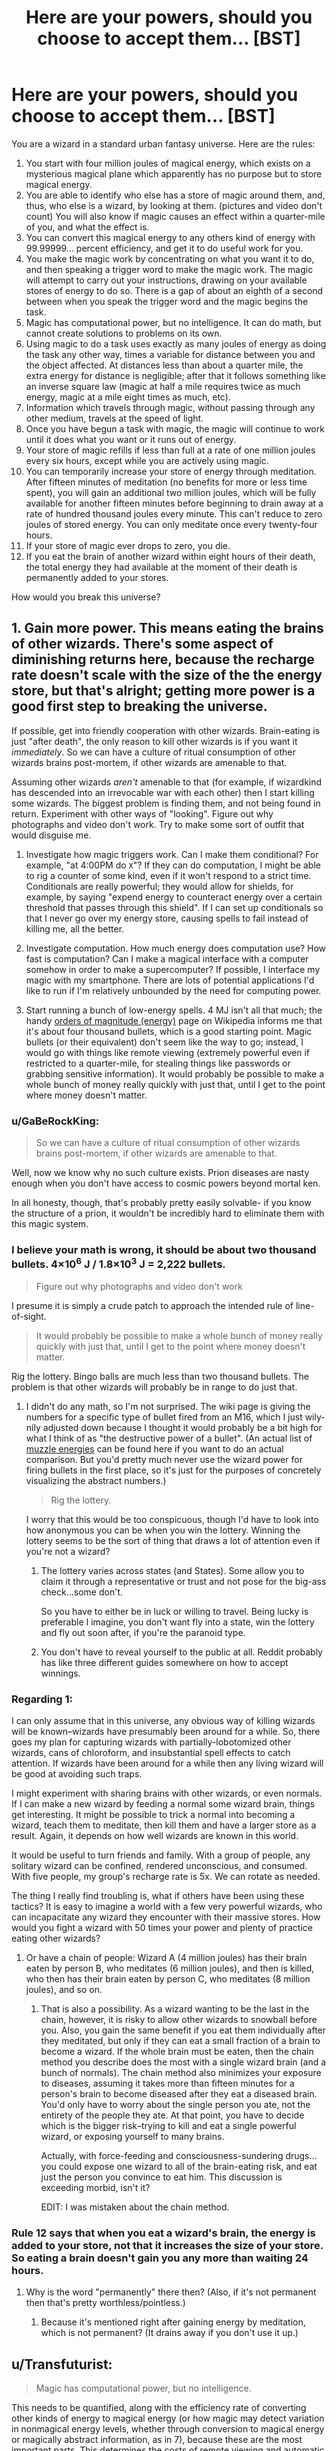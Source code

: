 #+TITLE: Here are your powers, should you choose to accept them... [BST]

* Here are your powers, should you choose to accept them... [BST]
:PROPERTIES:
:Author: TwoMcMillion
:Score: 17
:DateUnix: 1442119488.0
:DateShort: 2015-Sep-13
:END:
You are a wizard in a standard urban fantasy universe. Here are the rules:

1.  You start with four million joules of magical energy, which exists on a mysterious magical plane which apparently has no purpose but to store magical energy.
2.  You are able to identify who else has a store of magic around them, and, thus, who else is a wizard, by looking at them. (pictures and video don't count) You will also know if magic causes an effect within a quarter-mile of you, and what the effect is.
3.  You can convert this magical energy to any others kind of energy with 99.99999... percent efficiency, and get it to do useful work for you.
4.  You make the magic work by concentrating on what you want it to do, and then speaking a trigger word to make the magic work. The magic will attempt to carry out your instructions, drawing on your available stores of energy to do so. There is a gap of about an eighth of a second between when you speak the trigger word and the magic begins the task.
5.  Magic has computational power, but no intelligence. It can do math, but cannot create solutions to problems on its own.
6.  Using magic to do a task uses exactly as many joules of energy as doing the task any other way, times a variable for distance between you and the object affected. At distances less than about a quarter mile, the extra energy for distance is negligible; after that it follows something like an inverse square law (magic at half a mile requires twice as much energy, magic at a mile eight times as much, etc).
7.  Information which travels through magic, without passing through any other medium, travels at the speed of light.
8.  Once you have begun a task with magic, the magic will continue to work until it does what you want or it runs out of energy.
9.  Your store of magic refills if less than full at a rate of one million joules every six hours, except while you are actively using magic.
10. You can temporarily increase your store of energy through meditation. After fifteen minutes of meditation (no benefits for more or less time spent), you will gain an additional two million joules, which will be fully available for another fifteen minutes before beginning to drain away at a rate of hundred thousand joules every minute. This can't reduce to zero joules of stored energy. You can only meditate once every twenty-four hours.
11. If your store of magic ever drops to zero, you die.
12. If you eat the brain of another wizard within eight hours of their death, the total energy they had available at the moment of their death is permanently added to your stores.\\

How would you break this universe?


** 1. Gain more power. This means eating the brains of other wizards. There's some aspect of diminishing returns here, because the recharge rate doesn't scale with the size of the the energy store, but that's alright; getting more power is a good first step to breaking the universe.

   If possible, get into friendly cooperation with other wizards. Brain-eating is just "after death", the only reason to kill other wizards is if you want it /immediately/. So we can have a culture of ritual consumption of other wizards brains post-mortem, if other wizards are amenable to that.

   Assuming other wizards /aren't/ amenable to that (for example, if wizardkind has descended into an irrevocable war with each other) then I start killing some wizards. The biggest problem is finding them, and not being found in return. Experiment with other ways of "looking". Figure out why photographs and video don't work. Try to make some sort of outfit that would disguise me.

2. Investigate how magic triggers work. Can I make them conditional? For example, "at 4:00PM do =X="? If they can do computation, I might be able to rig a counter of some kind, even if it won't respond to a strict time. Conditionals are really powerful; they would allow for shields, for example, by saying "expend energy to counteract energy over a certain threshold that passes through this shield". If I can set up conditionals so that I never go over my energy store, causing spells to fail instead of killing me, all the better.

3. Investigate computation. How much energy does computation use? How fast is computation? Can I make a magical interface with a computer somehow in order to make a supercomputer? If possible, I interface my magic with my smartphone. There are lots of potential applications I'd like to run if I'm relatively unbounded by the need for computing power.

4. Start running a bunch of low-energy spells. 4 MJ isn't all that much; the handy [[https://en.wikipedia.org/wiki/Orders_of_magnitude_(energy)][orders of magnitude (energy)]] page on Wikipedia informs me that it's about four thousand bullets, which is a good starting point. Magic bullets (or their equivalent) don't seem like the way to go; instead, I would go with things like remote viewing (extremely powerful even if restricted to a quarter-mile, for stealing things like passwords or grabbing sensitive information). It would probably be possible to make a whole bunch of money really quickly with just that, until I get to the point where money doesn't matter.
:PROPERTIES:
:Author: alexanderwales
:Score: 21
:DateUnix: 1442122809.0
:DateShort: 2015-Sep-13
:END:

*** u/GaBeRockKing:
#+begin_quote
  So we can have a culture of ritual consumption of other wizards brains post-mortem, if other wizards are amenable to that.
#+end_quote

Well, now we know why no such culture exists. Prion diseases are nasty enough when you don't have access to cosmic powers beyond mortal ken.

In all honesty, though, that's probably pretty easily solvable- if you know the structure of a prion, it wouldn't be incredibly hard to eliminate them with this magic system.
:PROPERTIES:
:Author: GaBeRockKing
:Score: 14
:DateUnix: 1442123653.0
:DateShort: 2015-Sep-13
:END:


*** I believe your math is wrong, it should be about two thousand bullets. 4×10^{6} J / 1.8×10^{3} J = 2,222 bullets.

#+begin_quote
  Figure out why photographs and video don't work
#+end_quote

I presume it is simply a crude patch to approach the intended rule of line-of-sight.

#+begin_quote
  It would probably be possible to make a whole bunch of money really quickly with just that, until I get to the point where money doesn't matter.
#+end_quote

Rig the lottery. Bingo balls are much less than two thousand bullets. The problem is that other wizards will probably be in range to do just that.
:PROPERTIES:
:Author: Transfuturist
:Score: 8
:DateUnix: 1442126913.0
:DateShort: 2015-Sep-13
:END:

**** I didn't do any math, so I'm not surprised. The wiki page is giving the numbers for a specific type of bullet fired from an M16, which I just wily-nily adjusted down because I thought it would probably be a bit high for what I think of as "the destructive power of a bullet". (An actual list of [[https://en.wikipedia.org/wiki/Muzzle_energy#Typical_muzzle_energies_of_common_firearms_and_cartridges][muzzle energies]] can be found here if you want to do an actual comparison. But you'd pretty much never use the wizard power for firing bullets in the first place, so it's just for the purposes of concretely visualizing the abstract numbers.)

#+begin_quote
  Rig the lottery.
#+end_quote

I worry that this would be too conspicuous, though I'd have to look into how anonymous you can be when you win the lottery. Winning the lottery seems to be the sort of thing that draws a lot of attention even if you're not a wizard?
:PROPERTIES:
:Author: alexanderwales
:Score: 4
:DateUnix: 1442130365.0
:DateShort: 2015-Sep-13
:END:

***** The lottery varies across states (and States). Some allow you to claim it through a representative or trust and not pose for the big-ass check...some don't.

So you have to either be in luck or willing to travel. Being lucky is preferable I imagine, you don't want fly into a state, win the lottery and fly out soon after, if you're the paranoid type.
:PROPERTIES:
:Author: Tsegen
:Score: 1
:DateUnix: 1442146274.0
:DateShort: 2015-Sep-13
:END:


***** You don't have to reveal yourself to the public at all. Reddit probably has like three different guides somewhere on how to accept winnings.
:PROPERTIES:
:Author: Transfuturist
:Score: 1
:DateUnix: 1442169766.0
:DateShort: 2015-Sep-13
:END:


*** Regarding 1:

I can only assume that in this universe, any obvious way of killing wizards will be known--wizards have presumably been around for a while. So, there goes my plan for capturing wizards with partially-lobotomized other wizards, cans of chloroform, and insubstantial spell effects to catch attention. If wizards have been around for a while then any living wizard will be good at avoiding such traps.

I might experiment with sharing brains with other wizards, or even normals. If I can make a new wizard by feeding a normal some wizard brain, things get interesting. It might be possible to trick a normal into becoming a wizard, teach them to meditate, then kill them and have a larger store as a result. Again, it depends on how well wizards are known in this world.

It would be useful to turn friends and family. With a group of people, any solitary wizard can be confined, rendered unconscious, and consumed. With five people, my group's recharge rate is 5x. We can rotate as needed.

The thing I really find troubling is, what if others have been using these tactics? It is easy to imagine a world with a few very powerful wizards, who can incapacitate any wizard they encounter with their massive stores. How would you fight a wizard with 50 times your power and plenty of practice eating other wizards?
:PROPERTIES:
:Author: blasted0glass
:Score: 2
:DateUnix: 1442157014.0
:DateShort: 2015-Sep-13
:END:

**** Or have a chain of people: Wizard A (4 million joules) has their brain eaten by person B, who meditates (6 million joules), and then is killed, who then has their brain eaten by person C, who meditates (8 million joules), and so on.
:PROPERTIES:
:Author: iamtrulygod
:Score: 2
:DateUnix: 1442252248.0
:DateShort: 2015-Sep-14
:END:

***** That is also a possibility. As a wizard wanting to be the last in the chain, however, it is risky to allow other wizards to snowball before you. Also, you gain the same benefit if you eat them individually after they meditated, but only if they can eat a small fraction of a brain to become a wizard. If the whole brain must be eaten, then the chain method you describe does the most with a single wizard brain (and a bunch of normals). The chain method also minimizes your exposure to diseases, assuming it takes more than fifteen minutes for a person's brain to become diseased after they eat a diseased brain. You'd only have to worry about the single person you ate, not the entirety of the people they ate. At that point, you have to decide which is the bigger risk--trying to kill and eat a single powerful wizard, or exposing yourself to many brains.

Actually, with force-feeding and consciousness-sundering drugs... you could expose one wizard to all of the brain-eating risk, and eat just the person you convince to eat him. This discussion is exceeding morbid, isn't it?

EDIT: I was mistaken about the chain method.
:PROPERTIES:
:Author: blasted0glass
:Score: 2
:DateUnix: 1442266920.0
:DateShort: 2015-Sep-15
:END:


*** Rule 12 says that when you eat a wizard's brain, the energy is added to your store, not that it increases the size of your store. So eating a brain doesn't gain you any more than waiting 24 hours.
:PROPERTIES:
:Author: Jiro_T
:Score: 1
:DateUnix: 1442125149.0
:DateShort: 2015-Sep-13
:END:

**** Why is the word "permanently" there then? (Also, if it's not permanent then that's pretty worthless/pointless.)
:PROPERTIES:
:Author: alexanderwales
:Score: 8
:DateUnix: 1442125435.0
:DateShort: 2015-Sep-13
:END:

***** Because it's mentioned right after gaining energy by meditation, which is not permanent? (It drains away if you don't use it up.)
:PROPERTIES:
:Author: Jiro_T
:Score: 1
:DateUnix: 1442161869.0
:DateShort: 2015-Sep-13
:END:


** u/Transfuturist:
#+begin_quote
  Magic has computational power, but no intelligence.
#+end_quote

This needs to be quantified, along with the efficiency rate of converting other kinds of energy to magical energy (or how magic may detect variation in nonmagical energy levels, whether through conversion to magical energy or magically abstract information, as in 7), because these are the most important parts. This determines the costs of remote viewing and automatic analysis, as well as other computation in general, and replenishment of a spell's individual power or your own through ambient means.

In addition to this, saying that it has computational power but no intelligence is an oxymoron, as intelligent processes are a computation, and would be achievable in this system regardless.

You need to specify whether replenishment occurs not at all while spells are in effect, or at a reduced rate, possibly inversely related to the current energy drain. Your rules 9 and 10 seem particularly artificial in their limitations, and I would recommend a less contrived ruleset for a story based in this setting. I am wondering what is so special about the brain here as well, and this would be something my character experiments with, as upload is a very highly-rated instrumental goal.

You need to clarify how the detection of magic works. What is an "effect," and how much information do you have about the effect? Can you sense magical energy levels or detect them through magic with any amount of accuracy? This question in particular is important, as my immediate reaction to 11, despite the contradictory 8, is to always run a spell either alerting me when my energy levels approach 0 or shutting down all of my spells for me. Another possible interpretation of 8 in light of 11 is that spells are at least able to determine your own reserves, or there is the capacity to build in cost limiters into the spell itself.

An accurate form of magic detection is /necessary/ to answer any of these questions in-universe. I would require answers for these out-of-universe to know my character's capabilities, and how quickly I would be able to determine those answers in-universe through experimentation. You also don't specify how much of this information is given to the character, so I would assume the entire contradictory text is given to every wizard simultaneously. Even with these rules, there is not enough information to proceed, and an accurate form of magic detection is the largest prerequisite to even approaching breaking this universe. At the current level of information, with no other way to gain more (besides research to find a magic detector), there is very little I could do other than participate in the global cannibalistic deathmatch these rules would inspire.

Research into safely eating brains would be required regardless of answers. I want my life bar to be as large as possible.
:PROPERTIES:
:Author: Transfuturist
:Score: 9
:DateUnix: 1442127008.0
:DateShort: 2015-Sep-13
:END:

*** u/deleted:
#+begin_quote
  In addition to this, saying that it has computational power but no intelligence is an oxymoron, as intelligent processes are a computation, and would be achievable in this system regardless.
#+end_quote

That's not at all an oxymoron. It just means that while magic can implement arbitrary Turing machines, it doesn't implement anything intelligent /by default/: if you want a mind, design it.
:PROPERTIES:
:Score: 6
:DateUnix: 1442173548.0
:DateShort: 2015-Sep-14
:END:

**** True. However, this effect is reading your intentions out of your brain, so I'm not entirely sure how unintelligent it can even be. I will admit that the spells themselves have no intelligence by default, though.
:PROPERTIES:
:Author: Transfuturist
:Score: 3
:DateUnix: 1442174130.0
:DateShort: 2015-Sep-14
:END:


**** relevant username
:PROPERTIES:
:Author: pizzahotdoglover
:Score: 1
:DateUnix: 1443075721.0
:DateShort: 2015-Sep-24
:END:


** Has anyone else pointed out the extreme negative health effects of eating human brains yet?
:PROPERTIES:
:Author: LiteralHeadCannon
:Score: 6
:DateUnix: 1442157535.0
:DateShort: 2015-Sep-13
:END:

*** Hopefully with all that magical energy we can counteract any diseases we might get.
:PROPERTIES:
:Author: Rhamni
:Score: 3
:DateUnix: 1442159502.0
:DateShort: 2015-Sep-13
:END:

**** What if the prions are the source of magical power? :o
:PROPERTIES:
:Author: Transfuturist
:Score: 2
:DateUnix: 1442175098.0
:DateShort: 2015-Sep-14
:END:

***** Then clearly the only rational move is to brush up our knowledge of the brain and see what we can do to maximize powers and minimize side effects.
:PROPERTIES:
:Author: Rhamni
:Score: 2
:DateUnix: 1442176445.0
:DateShort: 2015-Sep-14
:END:

****** u/Transfuturist:
#+begin_quote
  only
#+end_quote

I object to this uncalculated generality.
:PROPERTIES:
:Author: Transfuturist
:Score: 3
:DateUnix: 1442177762.0
:DateShort: 2015-Sep-14
:END:


** If the goal is just to break the universe, I can do that very quickly given unlimited computing power.
:PROPERTIES:
:Author: EliezerYudkowsky
:Score: 8
:DateUnix: 1442126965.0
:DateShort: 2015-Sep-13
:END:

*** Break in this context implies in your favor, I think.
:PROPERTIES:
:Author: Magnap
:Score: 5
:DateUnix: 1442147168.0
:DateShort: 2015-Sep-13
:END:


*** [deleted]
:PROPERTIES:
:Score: 0
:DateUnix: 1443821805.0
:DateShort: 2015-Oct-03
:END:

**** Just run AIXI and it will eat its future light cone. It'd be around one page of Python code given unlimited computing power.
:PROPERTIES:
:Author: EliezerYudkowsky
:Score: 3
:DateUnix: 1443827025.0
:DateShort: 2015-Oct-03
:END:

***** [deleted]
:PROPERTIES:
:Score: 0
:DateUnix: 1443841750.0
:DateShort: 2015-Oct-03
:END:

****** u/itisike:
#+begin_quote
  After massive amounts of googling, and getting distracted reading hpmor, I think that I finally understand how to control reality with a snap of my fingers, and a lot of mental calculation.
#+end_quote

... that's not how it works ...
:PROPERTIES:
:Author: itisike
:Score: 3
:DateUnix: 1443922953.0
:DateShort: 2015-Oct-04
:END:


** u/ulyssessword:
#+begin_quote
  Magic has computational power, but no intelligence. It can do math, but cannot create solutions to problems on its own.
#+end_quote

Does the computation cost anything? If not, you can get a lot more power out of it by telling your magic to do something like "push all the colder atoms to the right, and all the hotter atoms to the left," making a temperature gradient, and getting power from that.

#+begin_quote
  You make the magic work by concentrating on what you want it to do,
#+end_quote

How precise and detailed do you have to be? Can I say "produce photons that act like a television screen tuned to channel 10" or would you have to specify each and every transistor and pixel in order to do that?

#+begin_quote
  You start with four million joules of magical energy
#+end_quote

How much magical energy does it take to levitate something? Theoretically, it should be zero (as you aren't adding any energy to the system) but that seems incredibly broken.

EDIT to add:

What kinds of sensory powers does magic intrinsically have? Can it follow normal human definitions of what an "object" is? Can it take inputs within the 1/4 mile (eg. "produce photons going away from this sphere, as if all of the incoming photons had reflected off of a perfect mirror.")? Can it take inputs from outside the 1/4 mile for free (eg. produce photons coming out of this surface that are identical to the ones passing through that distant object/location.")?

Killing people is obviously very easy within a few miles, so I won't go into too much detail there.
:PROPERTIES:
:Author: ulyssessword
:Score: 12
:DateUnix: 1442121354.0
:DateShort: 2015-Sep-13
:END:

*** u/GaBeRockKing:
#+begin_quote
  "push all the colder atoms to the right, and all the hotter atoms to the left,"
#+end_quote

It would still take energy to accelerate the atoms, and you'd lose energy overall because you wouldn't get a perfect conversion of energy into some other format.

#+begin_quote
  How much magical energy does it take to levitate something? Theoretically, it should be zero (as you aren't adding any energy to the system) but that seems incredibly broken.
#+end_quote

It would take energy to levitate an object up to a certain level. You probably don't lose energy for just holding something in place (assuming you can base magic off a planetary reference plane) though.
:PROPERTIES:
:Author: GaBeRockKing
:Score: 7
:DateUnix: 1442121743.0
:DateShort: 2015-Sep-13
:END:

**** If it's /magically/ sensing the temperature of the atoms and that sensory ability doesn't itself cost as much as it usually would, there's still a net gain (since you've essentially created maxwell's demon)
:PROPERTIES:
:Author: glowingfibre
:Score: 2
:DateUnix: 1442339198.0
:DateShort: 2015-Sep-15
:END:

***** You can (?) get a net gain of total energy, but you still need to spend energy from your stockpile. And doesn't that just reduce entropy, and not energy? you spend energy to change the potential energy of the atoms.
:PROPERTIES:
:Author: GaBeRockKing
:Score: 1
:DateUnix: 1442341334.0
:DateShort: 2015-Sep-15
:END:


**** Teleportation may be free though, if the object arrives at a location with a similar temperature and altitude. The change in angular momentum might be an issue, depending on the frame of reference the magic functions in. And teleportation can easily break a lot of things.
:PROPERTIES:
:Author: iamtrulygod
:Score: 1
:DateUnix: 1442252459.0
:DateShort: 2015-Sep-14
:END:

***** Sure, but how could you get teleportation by the application of energy, without spending energy?
:PROPERTIES:
:Author: GaBeRockKing
:Score: 1
:DateUnix: 1442255954.0
:DateShort: 2015-Sep-14
:END:


**** u/DCarrier:
#+begin_quote
  It would still take energy to accelerate the atoms
#+end_quote

Only if you accelerate them in the direction they're moving. If you accelerate them at a right angle, it's free.
:PROPERTIES:
:Author: DCarrier
:Score: 0
:DateUnix: 1442125398.0
:DateShort: 2015-Sep-13
:END:

***** It's still acceleration. If you change the kinetic energy, you've done work.
:PROPERTIES:
:Author: GaBeRockKing
:Score: 9
:DateUnix: 1442125867.0
:DateShort: 2015-Sep-13
:END:

****** That's what I mean. As long as you only accelerate them at a right angle, kinetic energy is constant. Also, if you accelerate them /against/ their direction of motion, they slow down and you've done negative work, but you were never clear on what happens if you do that. Do you gain magic? Do you destroy energy? Is it just impossible, and the closest you can do is convert energy to heat?
:PROPERTIES:
:Author: DCarrier
:Score: 0
:DateUnix: 1442156308.0
:DateShort: 2015-Sep-13
:END:

******* That shouldn't be possible, as magic only works in terms of converting magic into energy. If you're not adding energy to the system, you're not doing anything with magic.
:PROPERTIES:
:Author: GaBeRockKing
:Score: 2
:DateUnix: 1442159931.0
:DateShort: 2015-Sep-13
:END:

******** What if you accelerate them almost perpendicular so you're adding a very tiny amount of energy?
:PROPERTIES:
:Author: DCarrier
:Score: 0
:DateUnix: 1442162284.0
:DateShort: 2015-Sep-13
:END:


** How do people become wizards? Maybe start some sort of wizard-generating farm, and quickly absorb the 4 million joules per person as soon as possible after their initiation as a wizard (I'm assuming you immediately start with the 4 million joules). Which should be easy, given that brand-new wizards shouldn't normally be able to skilfully control their magic.

Also, given enough time, magical computers, and then a magical Internet. Although I imagine the interface would be a pain to use, since you'd have to manipulate individual bits.
:PROPERTIES:
:Author: rineSample
:Score: 3
:DateUnix: 1442136580.0
:DateShort: 2015-Sep-13
:END:


** u/DCarrier:
#+begin_quote
  Your store of magic refills if less than full at a rate of one million joules every six hours, except while you are actively using magic.
#+end_quote

That works out to 46 watts. A human uses about 100 watts on average. It's possible that you're a perpetual motion machine, but it's not clear that that's the case.

#+begin_quote
  After fifteen minutes of meditation (no benefits for more or less time spent), you will gain an additional two million joules
#+end_quote

That's over 2 kW. Much more than a human consumes. Now you can be a perpetual motion machine. You can cause a population explosion that never ends since you can support yourself on magic. And you can levitate for free, so physical area isn't much of a problem either.
:PROPERTIES:
:Author: DCarrier
:Score: 4
:DateUnix: 1442125711.0
:DateShort: 2015-Sep-13
:END:

*** You can only meditate once every 24 hours, though.
:PROPERTIES:
:Author: MugaSofer
:Score: 1
:DateUnix: 1442169699.0
:DateShort: 2015-Sep-13
:END:


*** u/Transfuturist:
#+begin_quote
  It's possible that you're a perpetual motion machine, but it's not clear that that's the case.
#+end_quote

You do not run on magic.

#+begin_quote
  That's over 2 kW.
#+end_quote

Actually, it's 23.15 W due to the weird-ass limitation.
:PROPERTIES:
:Author: Transfuturist
:Score: 1
:DateUnix: 1442169841.0
:DateShort: 2015-Sep-13
:END:

**** But you can turn it into /any/ form of energy, right? You could turn CO//2// and water back into food.
:PROPERTIES:
:Author: DCarrier
:Score: 1
:DateUnix: 1442170081.0
:DateShort: 2015-Sep-13
:END:

***** Back into sugar, but man cannot live on sugar alone. Sugar is only food for plants. To become self-sustaining, you'd need to find all the chemical reactions that turn your shit into food, and catalyze those with magic. You'd need to capture your sweat and piss, and all of those particles leaving your body when you exhale.

It's possible that you can use spells like nanotechnology. I would definitely work that angle, but only after I had researched all of the ways to gain and lose magical energy, since "spells work until they run out of energy" yet "if your store of magic drops to zero, you die." See my comment below yours.

With a nanotech angle, I would work not on self-sufficiency, but efficiency of digestion. I couldn't in good faith mimic respirocytes with spells due to my own requirement of complete shut-off when nearing zero energy, and I would most definitely die a fizzy death with that many bubbles in my bloodstream. Using magic to construct nanotechnology, however, is a much better way to go about things.
:PROPERTIES:
:Author: Transfuturist
:Score: 1
:DateUnix: 1442172004.0
:DateShort: 2015-Sep-13
:END:

****** Or you could take the easy way out and turn magic into light. I'm not sure how efficient that is though. More to the point, someone else pointed out that I missed the fact that meditating only works once a day. You only get 70 watts. Although it's still probably possible to live on that.

#+begin_quote
  Using magic to construct nanotechnology, however, is a much better way to go about things.
#+end_quote

How do you figure? Nanotech is /really/ complicated. There's a big difference between knowing exactly what chemical reactions need to be done and knowing what arrangements of atoms would fold up in such a way as to do that on its own. Nanotech isn't like macrotech. You have quantum physics to deal with.
:PROPERTIES:
:Author: DCarrier
:Score: 1
:DateUnix: 1442174098.0
:DateShort: 2015-Sep-14
:END:

******* u/Transfuturist:
#+begin_quote
  knowing what arrangements of atoms would fold up in such a way as to do that on its own
#+end_quote

That's organic nanotech. I'm talking about Drexler's mechanical nanotech, which is more desirable in the first place. I'm not saying it's not an extended research project, it's just an avenue /that is very desirable./

Consider the capability of magic to read instructions and adhere to protocols and data formats. You could make spells that run off of data given through USB! You don't have to hold precise nanoscale designs in your head, you have a computer that can do it for you. Even with the complexities of those protocols and data formats, you can simply build a bootstrapping spell.
:PROPERTIES:
:Author: Transfuturist
:Score: 1
:DateUnix: 1442174543.0
:DateShort: 2015-Sep-14
:END:

******** I don't think mechanical nanotech is possible. Mechanical systems require a certain assumption of precision that simply stops being possible. It's going to be bombarded by air or water molecules constantly. Whenever it absorbs energy, it will start vibrating and have no good way to stop. It can't just convert the energy to heat. It already is heat.

If you can make spells that run off of data given through USB, why do you even need nanotech? You could make the spells do whatever it is you wanted the nanotech to do.
:PROPERTIES:
:Author: DCarrier
:Score: 1
:DateUnix: 1442175995.0
:DateShort: 2015-Sep-14
:END:

********* Because magic is dependent on your life force and has to be shut off to allow replenishment of your stores. Meanwhile, I want nanotech such as respirocytes in my body, which, if done with magic, would leave a fatal amount of air in my bloodstream upon deactivation.

As for the feasibility of mechanical nanotech, I respectfully disagree. Vibration is not a categorical problem in mechanical components of hundreds to thousands of atoms, and you're assuming it isn't running in vacuum in the first place, which is very possible for devices external the body. There are additional options for cooling as well, through laser and through the thermoelectric effect. Mechanical catalysis is very different from organic catalysis.
:PROPERTIES:
:Author: Transfuturist
:Score: 1
:DateUnix: 1442177546.0
:DateShort: 2015-Sep-14
:END:

********** Right. I forgot magic doesn't replenish while you're not using it. You could still have several wizards that work together so only one has to be active at all times.
:PROPERTIES:
:Author: DCarrier
:Score: 1
:DateUnix: 1442180340.0
:DateShort: 2015-Sep-14
:END:


** Experiment how magic works at molecular scale, as a catalyst. Kickstarting an exothermic reaction with a catalyst uses no joules of energy, other than the creation of a catalyst and the start of the first exothermic reaction. The start of the reaction is utterly minuscule on a Joules scale, but it's the "creation of a catalyst" which is vague. Magic seems to usually act as a 99.9999999...=100% perfect thermodynamic engine, so by extrapolation it should be free.

If exothermic reactions can in fact be catalysed using magic, as the rules seem to indicate, all terrestrial matter other than Fe-56 is now susceptible to nuclear detonation, at minimal magical cost.

I'm not sure how to use this knowledge without risking global extinction. There are so many actors in this world that MAD is unsustainable. What I need is knowledge. Experiment with building an autonomous magical detection system; one which can recognise casting and some to-be-determined authorisation system. If that works, set up the following global rule, or one like it:

#+begin_quote
  (while 0) If [someone who isn't authorised] uses magic^{1} , trigger a small nuclear explosion in their voice box (disabling their ability to cast magic while hopefully keeping them alive).
#+end_quote

This should serve to keep me anonymous while eliminating all threats other than non-exploded wizards who happen to see me in person. Since any magic is invariably suicidal, it is hopefully almost impossible that someone would stumble on a functional magical machine capable of significant damage within this system.

I would also try to invent a system which allows me to incapacitate a wizard before I have to vocalise a trigger word. Most crudely this would be destroying someone's voice box if I snap my fingers while I look at them, and most sophisticatedly it would read my^{2} thoughts, pick up the "that guy is a wizard" signal, and use that as a trigger to destroy their voice box.

So, /GM volente/, this would serve to make me and people I authorise the only people capable of magic. It would leave me anonymous, except perhaps in the distribution of wizard fatalities which may be higher in my wake (solution: stay indoors until the number of people whose throats mysteriously explode starts dropping).

I would then go about making the world a better place. Crank up particle accelerators, make fission/miniature black hole reactors, threaten world leaders into good governance, blow up terrorists, rapists and murderers, detonate all unauthorised chemical and nuclear weaponry, burn smallpox and cocaine, threaten to destroy the entire planet with my dying breath if it ever comes, etc.

*edit: magic as a nuclear catalyst*

Quantum tunnelling is a phenomenon by which an atom can 'hop' from one side of a potential barrier to another. This relies on the quantum wave-function being spread out over space, and not actually being blocked by potential barriers higher than the amount of energy available to the particle (which is in an energy eigenstate for purposes of this explanation), only decreasing at an exponential rate, going from "likely" to "pretty much impossible" in the span of femtometers. Quantum tunnelling is the key mechanism for all particle physics reactions, particles jumping from one energy eigenstate to another at nearly the speed of light and then staying there again for a much longer timescale.

Important for my idea is that the probability of quantum tunnelling never quite goes to zero. It's an exponential decay, but those never reach zero. Nuclear reactions are exothermal, so the quantum tunnelling probability is non-zero, so without adding extra energy it is possible for the hydrogen in water to spontaneously react in accordance to typical solar fission reactions, though the probability means it probably hasn't ever happened at room temperature in the history in the universe.

However, it can happen, therefore it constitutes "any other way" under rule 6. Since quantum tunnelling doesn't require outside energy, the magical reaction doesn't require energy either. Therefore you can catalyse nuclear reactions for free.

[1] Better yet, "is a wizard". If the trigger word is the same for everyone, that would do it.

[2] "me" being identified by having certain memories, having a certain toeprint (fingerprint on your toes)), or similarly hard-to-determine identifiers.

[3] This PC again being identified in an obscure manner.
:PROPERTIES:
:Author: philip1201
:Score: 6
:DateUnix: 1442135627.0
:DateShort: 2015-Sep-13
:END:

*** u/Transfuturist:
#+begin_quote
  "me" being identified by having certain memories, having a certain toeprint (fingerprint on your toes)), or similarly hard-to-determine identifiers.
#+end_quote

Or much simpler and more robust, the source of energy for the spell...

#+begin_quote
  I would also try to invent a system which allows me to incapacitate a wizard before I have to vocalise a trigger word. Most crudely this would be destroying someone's voice box if I snap my fingers while I look at them, and most sophisticatedly it would read my thoughts, pick up the "that guy is a wizard" signal, and use that as a trigger to destroy their voice box.
#+end_quote

This would require a long-running spell. It wouldn't use any energy while it wasn't activated, but it would still block replenishment (with a naive interpretation of these rules).

#+begin_quote
  Kickstarting an exothermic reaction with a catalyst uses no joules of energy
#+end_quote

That requires conversion of energy into magical energy, which has not been specified. You can push two nuclei together so hard they'll fuse, but that doesn't give you magical energy to replenish what you've used (which is possibly enough to kill you outright, at least on the scale of attempting to create a detonation). It's much simpler to directly convert to heat to melt their vocal cords, or kinetic energy to shred them. I'm not optimistic on their chances of survival, whether by heat, kinetics, or nuclear detonation.

It would be much simpler and safer to melt the recurrent laryngeal nerves, resulting in a complete loss of speech and difficulty respirating during physical activity. To prevent whispering, you would also want to melt the facial nerves. Then you can recognize wizards not only by reserves, but by having the appearance of double stroke victims. You might want to leave the nerves leading to the upper face intact. It's hard to communicate with no verbal articulation as well as facial. Their eyebrow game will still remain.

Ideally, you would want to do this to every wizard who enters your perimeter. However, you deal with the extra risk that every wizard who enters your perimeter will immediately want to kill you. Fortunately, difficulty respirating during physical activity will make their task exceedingly difficult. Depending on the capability of magic to detect magic reserves or magical activity, you would want to extend your perimeter of voice-killing.

#+begin_quote
  I would then go about making the world a better place. Crank up particle accelerators, make fission/miniature black hole reactors, threaten world leaders into good governance, blow up terrorists, rapists and murderers, detonate all unauthorised chemical and nuclear weaponry, burn smallpox and cocaine, threaten to destroy the entire planet with my dying breath if it ever comes, etc.
#+end_quote

You would be exceedingly incapable of making good on destroying the Earth "in your dying breath." Your method of doing so is dependent on the unspecified conversion of natural energy to magical energy (which I doubt is intended), and with such miserably detectable tactics, you would be assassinated without ever knowing about it, and I doubt the OP intends spells to remain active after their master's death, considering rule 8.
:PROPERTIES:
:Author: Transfuturist
:Score: 1
:DateUnix: 1442169952.0
:DateShort: 2015-Sep-13
:END:

**** It sounds like you don't know what a catalyst is. It's a *non-reactive* component of chemical reactions which shapes the structure of potential fields to allow circumvention of energy barriers. You're not pushing an proton through the electrical repulsion barrier, you're tunneling through it, like quantum mechanics occasionally has happen for free. (E.g. beta decay).

#+begin_quote
  me =the source of this spell's power
#+end_quote

Fair enough.

#+begin_quote
  standing rules block replenishment
#+end_quote

Damn, didn't catch that. Oh well, just have the system work most of the time. The whole point of having it be a catalyst is that they're pretty much energetically free.

Limiting yourself to wizards inside your perimiter will quickly get you eliminated in one of various non-wizarding ways, when the police and/or military triangulates your position. I would try to make my autonomous magical network capable of recognising spellcasting (using its free computations) without relying on my mage-dar.

#+begin_quote
  You would be exceedingly incapable ...
#+end_quote

Using the magical general rules I keep on almost all the time, set up the following rules: "If my heart ceases pumping OR the oxygen content of my prefrontal cortex drops below so-and-so OR over 0.01 grams of brain matter is not attached to my body OR my voice box is blown up OR etc., catalyse the nuclear detonation of all hydrogen in the solar system.

Unless the very first definition of "death" included in this rule satisfied by the assassination attempt is the one magic uses, kaboom.

#+begin_quote
  miserably detectable tactics
#+end_quote

Meh, what I said so far doesn't seem to really identify me. You've got a fair point, though: my priorities do increasingly narrow it down. There's definite room for improvement.
:PROPERTIES:
:Author: philip1201
:Score: 0
:DateUnix: 1442194163.0
:DateShort: 2015-Sep-14
:END:

***** u/Transfuturist:
#+begin_quote
  It sounds like you don't know what a catalyst is. It's a non-reactive component of chemical reactions which shapes the structure of potential fields to allow circumvention of energy barriers. You're not pushing an proton through the electrical repulsion barrier, you're tunneling through it, like quantum mechanics occasionally has happen for free. (E.g. beta decay).
#+end_quote

First of all, we're talking about nuclear reactions, not chemical reactions. I'll admit I don't know anything about nuclear physics, but cursory research reveals that quantum tunneling happens by /default,/ lowering the energy required to overcome the Coulomb barrier from classical predictions to what is predicted by the Gamow factor, which /still/ requires high relative velocities to overcome the barrier, meaning you're /still accelerating body-temperature atoms at each other./ If you're talking about muon-catalyzed fusion, you still need to create muons, and muon-catalyzed fusion does not represent a return on investment even given natural to magical energy conversion. None of these methods represent zero cost on your magical energy reserves, and it is not at all clear that this means you will be able to create a sustained nuclear reaction with only four megajoules. You are massively overrepresenting your capabilities.
:PROPERTIES:
:Author: Transfuturist
:Score: 2
:DateUnix: 1442196605.0
:DateShort: 2015-Sep-14
:END:

****** u/philip1201:
#+begin_quote
  First of all, we're talking about nuclear reactions, not chemical reactions.
#+end_quote

Aye, but we have magic. Cold fusion research is an attempt to make a nuclear catalyst.

#+begin_quote
  I'll admit I don't know anything about nuclear physics, ...
#+end_quote

So, as a physics master student, let me tell you that I'm right, but that I'm just bad at explaining. (Or frankly didn't even bother to, because of careless assumption that people know how quantum tunnelling works).

Quantum tunnelling probability never goes to zero. It increases massively if there's less stuff to tunnel through, so giving particles higher momentum so they can get higher up the momentum bump and/or have small enough wavelength to even be capable of getting closer increases quantum tunnelling probability to macroscopically detectable levels and is one way to accelerate the reaction. But normal radioactive materials perform quantum tunnelling-assisted nuclear reaction often (though only within atoms, not between them), without requiring outside energy sources.

The kind of reaction I'm talking about - entire molecules being spanned by quantum tunnelling - wouldn't occur in all the hydrogen in the observable universe given a hundred trillion years, probably. But in a googolplex years it might.

Quantum tunnelling was just supposed to indicate that it's physically allowed (satisfying rule 6), though, not be the actual mechanism.
:PROPERTIES:
:Author: philip1201
:Score: 1
:DateUnix: 1442220991.0
:DateShort: 2015-Sep-14
:END:

******* And how is this classically-defined source of manipulation supposed to /help shape quantum fields?/ More importantly, how would it do so without any energy loss?
:PROPERTIES:
:Author: Transfuturist
:Score: 1
:DateUnix: 1442246520.0
:DateShort: 2015-Sep-14
:END:

******** u/philip1201:
#+begin_quote
  More importantly, how would it do so without any energy loss?
#+end_quote

Rule 6.

#+begin_quote
  And how is this classically-defined source of manipulation supposed to help shape quantum fields?
#+end_quote

[[http://3.bp.blogspot.com/-vjKfXF4hRkQ/T37v4ki9cmI/AAAAAAAABK0/MN0jl01lkqQ/s1600/its-magic-i-aint-gotta-explain-shit2.jpg][Well...]]

It isn't classically defined. You might tend to read it classically, but that's because intuition is classical, not because the rules don't make sense in quantum mechanics.

I did talk about "experiment with catalysts" because I'm not sure this would work. The rules do seem written without regard for quantum mechanics, so if I can't explode the entire universe I'l have to come up with something else.

For example: if I had a lens or parabolic mirror in space, I could use it to focus light on a single point on earth. There would be some absorption losses in the intensity of the beam, but the lensing itself wouldn't cost outside energy (again, other than having to exist, which isn't a problem for normal magic). Therefore I can make an orbital kill sat which can strike anywhere on the planet for free.
:PROPERTIES:
:Author: philip1201
:Score: 1
:DateUnix: 1442251629.0
:DateShort: 2015-Sep-14
:END:

********* Right. This ruleset is incontrovertibly overpowered.
:PROPERTIES:
:Author: Transfuturist
:Score: 1
:DateUnix: 1442299302.0
:DateShort: 2015-Sep-15
:END:

********** Right. And the point was to munchkin-leverage it into maximum utility. Taking over the world while removing all other wizards as threats seems to achieve that.
:PROPERTIES:
:Author: philip1201
:Score: 0
:DateUnix: 1442303286.0
:DateShort: 2015-Sep-15
:END:


** How much energy does information processing take?
:PROPERTIES:
:Author: Empiricist_or_not
:Score: 2
:DateUnix: 1442152209.0
:DateShort: 2015-Sep-13
:END:

*** According to [[https://en.wikipedia.org/wiki/Landauer%27s_principle]] 0.0172 eV for changing 1 bit of information.

Of course the system could use reversible computing, and not use any energy.
:PROPERTIES:
:Author: ajuc
:Score: 6
:DateUnix: 1442154980.0
:DateShort: 2015-Sep-13
:END:

**** u/Transfuturist:
#+begin_quote
  A point of this work is a broader principle regarding the fact that information erasure cannot happen without an increase in entropy, whether or not energy is expended.
#+end_quote
:PROPERTIES:
:Author: Transfuturist
:Score: 2
:DateUnix: 1442170075.0
:DateShort: 2015-Sep-13
:END:


** Actually, number 5 is not true, strictly speaking. The spell would just be horribly complex, or rather would eventually become very complex if you are building an evolving system. Might end up with magic AI, in fact. By the way, the fact that magic has a natural language understanding is fascinating. That's probably exploitable to hell and back. The Sparrow in Wiz Biz is a good example of what happens if your magic has computational power and are an expert in comp science.
:PROPERTIES:
:Author: Kuratius
:Score: 2
:DateUnix: 1442163350.0
:DateShort: 2015-Sep-13
:END:

*** It doesn't have natural language understanding, the process described in your brain (which for some reason is capable of elaborating on entire spells at once) is simply triggered by a vocal release.
:PROPERTIES:
:Author: Transfuturist
:Score: 1
:DateUnix: 1442170269.0
:DateShort: 2015-Sep-13
:END:

**** So a magician has an intuitive understanding of advanced physics?
:PROPERTIES:
:Author: Kuratius
:Score: 1
:DateUnix: 1442308274.0
:DateShort: 2015-Sep-15
:END:

***** Ask the OP, who hasn't shown up in this thread to elaborate once.
:PROPERTIES:
:Author: Transfuturist
:Score: 1
:DateUnix: 1442330402.0
:DateShort: 2015-Sep-15
:END:


** I'd want to know more about the process of brain consumption. Is it enough for the entire mass of the brain to pass the lips? To enter the stomach? Given that it's presumably chewed or chopped up along the way, how pre-processed can it be for the magic transfer to still work? Can it be minced? Liquified? Dehydrated? Burnt? Ground into dust? Does it still count as eating if you throw it up after consumption? If you teleport it out of your stomach before it's fully digested (in any form)?

Essentially, what is the maximum number of brains you can physically strip the magic from in a given timeframe? (ie if you can dehydrate and grind them to dust, you can probably eat quite a few at once.) How many molecules or atoms can you remove before consumption? Can you use magic to speed up time for yourself (or even just speed up your metabolism), allowing you to eat an enormous number of brains in what the world would consider a short time period?

Can you extend the eight hour limit by freezing/preserving the brains? By magically putting them into a volume of slowed time? By accelerating them under thousands of gravities (see also the question about whether liquefying them makes a difference)?

In summary, if a thousand wizards all died at the same moment near you /for reasons/, how many of their brains could you salvage magic from using every loophole you could think of?
:PROPERTIES:
:Author: Geminii27
:Score: 2
:DateUnix: 1442164846.0
:DateShort: 2015-Sep-13
:END:

*** u/Transfuturist:
#+begin_quote
  If you teleport it out of your stomach before it's fully digested (in any form)?
#+end_quote

Not possible.
:PROPERTIES:
:Author: Transfuturist
:Score: 1
:DateUnix: 1442170132.0
:DateShort: 2015-Sep-13
:END:

**** That's rather intriguing. What prevents it?
:PROPERTIES:
:Author: Geminii27
:Score: 1
:DateUnix: 1442223970.0
:DateShort: 2015-Sep-14
:END:

***** Um, not being physically possible? Teleportation doesn't exist, and no amount of joules will help you.
:PROPERTIES:
:Author: Transfuturist
:Score: 1
:DateUnix: 1442246377.0
:DateShort: 2015-Sep-14
:END:


** Is it possible to convert regular energy back into magic somehow, or is it a strictly one way process?

If its one way, I would probably start by draining away a certain amount of magic each day to charge a battery to run all my stuff off of. If I can somehow store pure magical energy then I would do that as well to start accumulating a larger buffer.

I would probably not heavily use my own magic pool to do anything, I would just convert it into some other sort of energy pool and use /that/ for everything.

I would definitely be interested in identifying what magic actually is and where it actually comes from. The mere fact that magic exists opens the potential to exploit it outside of the conditions people have naturally. The best way isn't to break the universe, its to carefully dismantle it and reassemble it to suit your desires.
:PROPERTIES:
:Author: Sagebrysh
:Score: 2
:DateUnix: 1442165856.0
:DateShort: 2015-Sep-13
:END:


** "Information revolution". Computation is a physical process, this energy /and efficiency/ level will let me run.. seriously good computer architectures purely in magic using buggerall of my overall budget.. The energy limits don't matter, because any violent conflict ends with magically induced grand-mal in whoever had the longest triggerword on their attack spell, but mostly fighting other mages is a terrible idea. Dangerous, and no real gain. If the local mages are actually using the eat brains strategy, that means the culture is horrifyingly dysfunctional. Should probably do something about that.
:PROPERTIES:
:Author: Izeinwinter
:Score: 2
:DateUnix: 1442422671.0
:DateShort: 2015-Sep-16
:END:


** I am with most of these guys in needing more info. However if I understand these rules upon magically becoming a wizard I think my best tactic is to get away from everyone so that I can experiment with magic in preparation of leaving the planet after determining how to safely apply magic to sustaining my own existence.

Probably work on replacing sleep, food and breathing with "meditation".

After my own perpetual magic engine can be self sustaining I don't need to eat other people's brains. Probably I'll go build a garden on the other side of the moon or something. If some one is being uppity with magic and starts following I'll go further out.
:PROPERTIES:
:Author: Nighzmarquls
:Score: 2
:DateUnix: 1442135026.0
:DateShort: 2015-Sep-13
:END:

*** that kind of sounds like it would make for an awesome HPMOR fanfic.
:PROPERTIES:
:Author: Sagebrysh
:Score: 1
:DateUnix: 1442173450.0
:DateShort: 2015-Sep-14
:END:


*** u/Transfuturist:
#+begin_quote
  Probably work on replacing sleep, food and breathing with "meditation".
#+end_quote

[[https://www.reddit.com/r/rational/comments/3kqzf1/here_are_your_powers_should_you_choose_to_accept/cv09m4k?context=1][Fairly impossible with only 69 watts.]]
:PROPERTIES:
:Author: Transfuturist
:Score: 1
:DateUnix: 1442173961.0
:DateShort: 2015-Sep-14
:END:


** I'd start with stuff that takes 0 work.

Cast, "hold rope" a bunch of times, and you've got a space elevator. Follow the rope up, cast "hold air bubble" and you've got a space station.

Magic can do math, so it should be possible to cast a "pull on object, tangent to its velocity" spell that uses 0 energy and do asteroid mining. (+ infinite energy if magic doesn't have a preferred reference frame)

At that point, you've got arbitrary money. You're out of other mages range, and have the ability to drop orbital-velocity rocks on anyone you don't like.

The other end of the scale would use very, very tiny amounts of energy to move precise things. Destructive stuff is easy if you can directly mess with chemical bonds.

For non-destructive things, it would be cool to make perfectly pure diamonds. If you're paying the chemical binding cost for c-c bonds, you can get diamond for 57 kJ/g. It's cheaper if you're transmuting hydrocarbons with some existing bonds.

Desalinization would be really cheap (exact numbers depend on how close magic can get to Maxwell's demon), and surgery would be amazing.
:PROPERTIES:
:Author: FishNetwork
:Score: 4
:DateUnix: 1442180294.0
:DateShort: 2015-Sep-14
:END:


** Alright, let's see what a Bad Guy could do to break this.

At what point does a magician gain the magic storage? Is it at birth? Before that? During adolescence? Because if they get it at birth or earlier, sooner or later you will get a sociopath or military research panel setting up a rape dungeon with normal women continually impregnated by magic users who then devour the children.

Less nightmarishly, there are plenty of women willing to be surrogate mothers in poorer countries. The military of some country could easily set up magician agents to pose as couples looking for surrogate mothers. If even a small portion of those pregnancies result in magicians, some military or cult or business is going to do it, either to devour the children or raise them in isolation and indoctrinate them.

There are diminishing returns in that the rate of mana recovery does not seem to increase when your maximum reserve does, but still, a few magicians with a thousand times the base reserves would be incredibly powerful for a variety of purposes.
:PROPERTIES:
:Author: Rhamni
:Score: 1
:DateUnix: 1442158975.0
:DateShort: 2015-Sep-13
:END:


** Soooo.... You've made a world full of Sylar from heroes?
:PROPERTIES:
:Author: frodo_skywalker
:Score: 1
:DateUnix: 1442174571.0
:DateShort: 2015-Sep-14
:END:


** Combat between wizards rapidly evolves towards who can gag the other first, given #4.
:PROPERTIES:
:Author: Aabcehmu112358
:Score: 1
:DateUnix: 1442203552.0
:DateShort: 2015-Sep-14
:END:

*** The first thing I would do is set up a spell to counter-spell magic done on me. Because I am closer to me then others I should have an energy advantage.
:PROPERTIES:
:Author: thefreegod
:Score: 2
:DateUnix: 1442730094.0
:DateShort: 2015-Sep-20
:END:


** u/Geminii27:
#+begin_quote
  If you eat the brain of another wizard within eight hours of their death, the total energy they had available at the moment of their death is permanently added to your stores.
#+end_quote

Geometric increase. Start with a thousand untrained, neophyte wizards (actually 1025 plus spares). Kill and eat the brain of one, making you (on average, and presumably you planned this) about twice as powerful as the other wizards. Use this power to either serially or in parallel arrange to pair the other wizards off, including pairing one with yourself (who will be less powerful than you). Kill half the wizards and have the other half eat their brains, /ideally without them knowing they are doing it or being aware of the brain-eating method of powering up/. You now have 512 wizards, including yourself who has approximately 3 wizard-power compared to their 2wp.

Repeat, killing half the living wizards and feeding their brains to the other half. Do this until there are only two of you left. Kill the other wizard and eat their brain.

You now have the power of a thousand wizards.

 

In all this, it would be best to be able to create/raise wizards who are unaware of their power, untrained in its use (or trained to suppress it for religious reasons etc), ignorant of both its true nature and how to increase it, and so on. It might even be a good idea to deliberately brain-damage them if that would not affect their ability to act as a magic container, so they wouldn't be able to realize their likely fate, wouldn't try and escape, and wouldn't be able to gang up on you. And use a very effective assassination method where the victim is unlikely to react in time, even when holding the power of a couple hundred wizards inside them.

(Oh, and while it would be efficient to eat the brain of a 500-wp wizard as a last step, it would be /safer/ to eat wizard brains until you were at, say, 10wp, and then only let other wizards get to perhaps one quarter or less of your power reserves before eating their brains. It means you'll be eating a lot more brains, but it also means you'll have a far less likely chance of accidentally creating a personal nemesis with the same power level as yourself.)

Really, then, your only limit will be how many wizards are born/created/evoked per year on the planet, if you end up eating /all/ their brains and magic (even by proxy).
:PROPERTIES:
:Author: Geminii27
:Score: 1
:DateUnix: 1442225123.0
:DateShort: 2015-Sep-14
:END:


** Assume you have enormous magical power because you've eaten the brains of a zillion wizards. Given that power, is it possible to increase the number of wizards in the population, either by having more born per thousand births, or turning existing non-wizards into wizards?

Is magic stored or accessed in the brain? i.e. If a wizard was reduced (even if temporarily) to a brain in a jar, would they still have access to their magic pool? Would it still replenish at the normal rate?

Would it be possible for a powerful wizard to detect when someone had become a wizard anywhere within a large radius (either born or ascended), kidnap them and erase their existence from the memories of anyone who knew them, reduce them to a brain and stomach in a jar, feed the jars' contents to each other until they reach a certain level of magic storage, and then spend their days killing and snacking on the most powerful jarred brains?
:PROPERTIES:
:Author: Geminii27
:Score: 1
:DateUnix: 1442225674.0
:DateShort: 2015-Sep-14
:END:


** u/what_deleted_said:
#+begin_quote
  99.99999... percent efficiency
#+end_quote

So...100% efficiency?
:PROPERTIES:
:Author: what_deleted_said
:Score: 1
:DateUnix: 1442247478.0
:DateShort: 2015-Sep-14
:END:


** Can you use external energy to preform magical effects? For instance, could you steal some of the kinetic energy from a waterfall, and use it to push a turbine? The theoretical energy usage for this should be near zero, and so this can increase your effective power immensely.

Given the ability to violate Newton's third law of motion, I can't help but think you'll be able to do something game-breaking with that. Reaction-less drives are the first thing that come to mind, making spacecraft powered by wizards far more efficient than normal. Hovercraft might work, but then can you create immovable objects for free? As you can apparently create infinite force as long as it doesn't change energy. The question is, does the magic exertion depend on the energy exerted /on/ an object, or the change in energy in the entire universe due to the magic? Hm.

Also 4 million joules is about two pounds of tnt, which is more than enough to execute unstoppable assassinations from a terrifying range, even assuming you use your energy inefficiently. You can cook a human brain with 48kj. Or just impart the kinetic energy of a bullet directly to a portion of the human skull for 500-6,000 joules. Unless wizards have been around long enough, and are populous enough to have established protection procedures, radical political manipulation, and industrial espionage, would be trivial. Standard wizard wards should be pretty straightforwards to overpower, if you have more energy, which means the largest collection of power (in either one, or multiple wizards), will be able to kill whomever they want untraceably. They could make a killing shorting the stock market (pun intended).

If magic works faster than light, you can get FTL signaling, which can lead to time travel.

You may be able to transmute neutrons to protons for 1 x 10^-13 J. So move roughly 1-10 milligrams of a substance up one atomic number. Which doesn't seem super useful. Though you could make some exotic isotopes.

6 Sv of radiation (About 360 J for an average person) should be fatal if dosed all at once. 20 Sv (1,200 J) should create a nearly 100% risk of cancer (an untraceable killer), though you would have to dose over time, to prevent massive organ failure.

Alter a cell to become a malignant cancer. Energy should be nearly negligible.

Relatedly, you have a tremendous advantage in chemistry and materials science. You can probably construct nanowire and carbon nanotubes fairly easily from graphene. Nanobots are also viable, provided you have the designs for them. Nanobots in turn give you nearly unlimited manufacturing capabilities, chemical alteration of the human body (No need to eat, sleep, or catch a disease, possible intelligence upgrade and brain-machine interfaces), grey goo, genetically tailored nano-plagues, pollution control, etc, etc.

TL;DR World's best assassin. Nanobots.
:PROPERTIES:
:Author: iamtrulygod
:Score: 1
:DateUnix: 1442258227.0
:DateShort: 2015-Sep-14
:END:


** It occurs to me that with number 2, you can probably get telepathy with other wizards. Cast a spell to re-arrange atoms as text--will they be able to sense the effect of the spell and read subatomic text? How about if I shift the velocity of an atom near a wizard friend on the other side of the globe, by an infinitesimal amount? If they know Morse code, we can communicate that way.

Or, I could shift every atom on Earth by an infinitesimal amount. Every wizard on Earth knows I did it, at the speed of light--with sufficient wizards, a predictable result is that many will immediately replicate the experiment. If thousands of wizards do this, every wizard on Earth will momentarily be severely distracted by the sheer volume of spells. I could use this opportunity to have a few normal friends incapacitate wizards I previously identified, for example. Maybe that is how I'd get my first few brains.
:PROPERTIES:
:Author: blasted0glass
:Score: 1
:DateUnix: 1442270718.0
:DateShort: 2015-Sep-15
:END:


** 1) Set out permanently working spell "If my reserves drop to 100 joules or below (for safety), disable all my magic IMMEDIATELY". This should overwrite any other spells.

2) Since killing people is very easy with this sort of magic, you should concentrate on researching defence first. Make a spell "I cancel all not-mine magic within X meters of my body", leave it up permanently. If it doesn't work, make a spell "If anything gets affected by magic within X meters of my body, affect it back with the same energy". If this doesn't work too, you're out of luck - any violent mage can rip your heart out in 1/8 second from VERY long range.

Btw, if it does work, you'll need bullet shield next. It can be formulated like "Stops (relative to my center-of-mass) any small (get working definition) object moving faster than (get bullet speeds) m/s when it comes within 2 meters of me". This shouldn't activate in rain and should be always active. You can try to refine this shield to be skin-tight and also melee strikes.

3) Research information magic. You SHOULD get some extra information from your magic, otherwise you won't be able to achieve much besides throwing lasers. If you know that there's your jacket in a wardrobe, and you try to summon it without knowing it's exact location - what would happen?

4) About lasers - GET THEM! Perfect lasers allow you to somewhat bypass your range, which may help you survive.

5) Start making money! If your information magic research bore fruit, game online casinos or currency markets. If it didn't, then enrolling into chemical study and doing synthesis of hard-to-get chemicals may net quick buck. Just don't overdo purity, you may rise suspicions.

6) While you're studying, learn AS MUCH AS POSSIBLE about mind-affecting chemicals. Experiment on people (synthesize it inside their brains; well rats may come first), THIS IS IMPORTANT. You want at least truth serum, but ideally find something that make a person extremely open to suggestions without damaging his brain. If you got information magic, classified CIA research can help.

7) Try to learn about computers too! Distances may be a bitch, but you can always fly to server's physical location, and changing several bytes of data may give you admin access. Actually, learning about it yourself may take too long, try to get in touch with some hackers. If your mind-affecting magic worked, it may help. Tell them some convincing lie, like you have connections, and do your magic tricks.

7.5) Magic can do math, but how fast? Can magic solve modern encryption in reasonable time? If it can, you just got free Wi-Fi and ton of other perks like money (from hacking banks), classified information from goverments and a lot of cool stuff. Your hacker friends can offer ideas, but they better be brainwashed enough.

8) Try to do some immortality/regeneration research. Will your magic allow you to patch damaged tissue without all underlying knowledge? What about halting aging? Get knowledge if you feel it helps. What about rising your dormant clone in a basement and making a spell that will transfer your consciousness into him if you suffer lethal damage?

9) Optimally with violence defence, mind-affecting spells, hacking friends and some safeguards you're ready to enter business world. Beware - your less scrupulous competitors are already there. Try to get in contact with some bio-tech start-ups, show your abilities with getting stuff done (mind-rapes, yay!). You want to get research team under your command. These people know about chemistry and biology MUCH MORE than you with your unfinished chem grad, and as a boss you get to ask stupid questions.

10) Start getting serious about immortality research. You want this done as fast as possible, because your brain is slowly dying every second! If you get any muggle-usable result, show it and get more people on the problem. If you meet other magi and can persuade them to cooperate, DO IT! You want to be able to do anti-aging spell ASAP.

11) Maybe this is time to research magic itself. What makes human a mage? Is it something in the brain? Clone yourself, would your clone be a mage? If yes, shit's too easy (you can also eat his brain). Can you make normal human into the mage? Probably not, but worth several weeks of research.

12) If You're alive, you should've made some magi friends by this time. Network among them, get to know prominent mages. Be extremely careful, they are DANGEROUS (especially if protective spells don't work. And even if they do, 4 Mj steel ball may very well be the end for you). Try to convince them that you only mean well. If you can create a perfect copy of yourself, you can offer it for interrogation (assuming you don't plan world domination).

13) Time to take over some African country! Persuade your magic-wielding allies, get there and brainwash a dictator or something. Get good political consultant so you won't do more harm. If you want, try your hand at stopping geopolitical crisis (like ISIS or Ukraine), credit may come handy.

14) Start rebuilding your country! Set up schools with magic-tests, get as much recruits as you can. Persuade your allies to teach the newbies. In several decades (assuming WW III: Magic Edition didn't destroy humanity) you'll have loyal following. You may try to opt for brainwashing army, but this may alienate your initial followers. And if they are brainwashed too... well, one of them may be faking it the whole time. Don't risk eternity for child soldier parades! Well, unless you got great safeguards.

15) Actually, one African country may be small potatoes. Spread your influence, maybe run for Presidency (there may be other mages willing, maybe join a coalition and become major supporter), maybe marry into Royal Family. Actually, with all your bio-tech research, you should be able to convincingly alter body appearances. Find adventurous friend/underling among ordinary people, kidnap Putin and make your friend look-alike Russian President. Don't forget to thoroughly interrogate Vladimir - KGB can be scary, maybe they have safeguards for this. Actually they probably already have mages on payroll, so this stuff is SERIOSLY DANGEROUS, do at your own risk.

16) Well, there are 3 scenarios after several decades. Either you're the only competent mage, and then it's time to bid for world. Or there are several, and they divided Earth between themselves and their followers. Try to mediate tensions and get magi to unite, or at least not slaughter each other. Or there is WW III: Magic Edition, and then your best option is to run as far as possible (Antarctica may be interesting, keep yourself warm with magic) and survive.

17) Assuming you can continue your research, get working nanotech, solve FAI and enjoy your Singularity! If you managed previous steps without massive screw-ups, you probably deserve it.
:PROPERTIES:
:Author: Shadawn
:Score: 1
:DateUnix: 1442324641.0
:DateShort: 2015-Sep-15
:END:


** u/glowingfibre:
#+begin_quote
  Using magic to do a task uses exactly as many joules of energy as doing the task any other way, times a variable for distance between you and the object affected.
#+end_quote

I can "break" this if you don't define the constraints a bit more. If you saying that the energy cost is proportional to the amount of energy I'm adding to the universe (that's what it sounds like) then breaking is pretty easy.

For example: Suppose I wanted to convert one form of energy into another (say, use magic to convert sunlight into electricity). /If I had a solar panel/, it would actually cost me zero energy to do this - just place the solar panel near the light. Does it cost me zero energy to do it with magic?

Or lets say there's a rubber ball hurtling towards me and I want to change its direction. I could exert force over the ball and expend energy... or I could say "if there was a giant slab of solid between me and the ball, the ball would just bounce away and no energy would be introduced into the system".

How do we calculate the energy cost of things like this? Obviously floating rocks or something have calculable energy costs in the form of how badly they violate conservation, but many useful actions won't.

In fact, all actions which don't actually increase entropy can be conceptualized as "free" under some interpretation. There's no distance limitation on that so....basically God already, I can put out the stars at my leisure.
:PROPERTIES:
:Author: glowingfibre
:Score: 1
:DateUnix: 1442326708.0
:DateShort: 2015-Sep-15
:END:

*** I suppose you need to affect each atom individually. You can't "borrow" energy to transfer it somewhere else. If you're trying to cold the air, you're expending energy to stop molecules, not getting it back.
:PROPERTIES:
:Author: Shadawn
:Score: 1
:DateUnix: 1442333892.0
:DateShort: 2015-Sep-15
:END:

**** That doesn't fix it, it only makes the problem on a smaller scale.

Take "levitation" for example. Should it be costless or costly, to levitate a bunch of atoms (hold them against the force of gravity) assuming they are not currently in motion, and why? The human intuition is that it takes energy to hold something up, but it doesn't really - /we/ might get tired from keeping our arms stiff, but that's a quirk of physiology. A different physiology could stay rigid with no energy usage, like a stool. How on earth do we plan to calculate the cost of levitation?

Note that if you dis-allow costless bouncing, costless invisible walls, and so on, you'll have a fairly tough time justifying costless levitation.
:PROPERTIES:
:Author: glowingfibre
:Score: 1
:DateUnix: 1442339446.0
:DateShort: 2015-Sep-15
:END:
